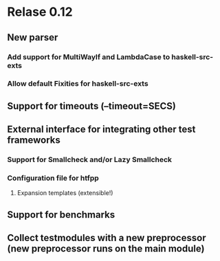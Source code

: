 * Relase 0.12
** New parser
*** Add support for MultiWayIf and LambdaCase to haskell-src-exts
*** Allow default Fixities for haskell-src-exts
** Support for timeouts (--timeout=SECS)
** External interface for integrating other test frameworks
*** Support for Smallcheck and/or Lazy Smallcheck
*** Configuration file for htfpp
**** Expansion templates (extensible!)
** Support for benchmarks
** Collect testmodules with a new preprocessor (new preprocessor runs on the main module)
